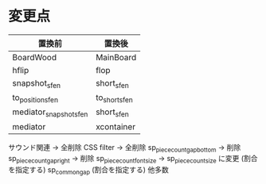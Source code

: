 * 変更点
|------------------------+---------------|
| 置換前                 | 置換後        |
|------------------------+---------------|
| BoardWood              | MainBoard     |
| hflip                  | flop          |
| snapshot_sfen          | short_sfen    |
| to_position_sfen       | to_short_sfen |
| mediator_snapshot_sfen | short_sfen    |
| mediator               | xcontainer    |
|------------------------+---------------|

サウンド関連 → 全削除
CSS filter → 全削除
sp_piece_count_gap_bottom → 削除
sp_piece_count_gap_right → 削除
sp_piece_count_font_size -> sp_piece_count_size に変更 (割合を指定する)
sp_common_gap (割合を指定する)
他多数

